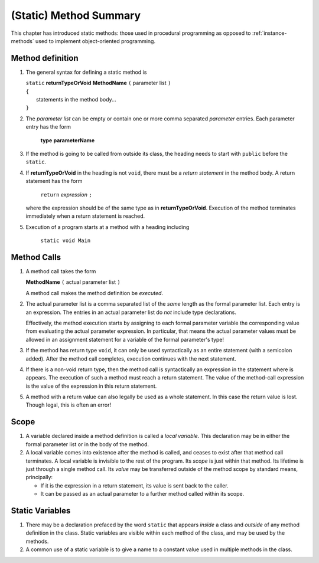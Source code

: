 

.. index::
   method; summary of syntax

.. _static-method-summary:

(Static) Method Summary
==============================

This chapter has introduced static methods: those used in procedural programming
as opposed to :ref:`instance-methods` used to 
implement object-oriented programming. 


Method definition
-------------------

#. The general syntax for defining a static method is

   | ``static`` **returnTypeOrVoid** **MethodName** ``(``  parameter list ``)``
   | ``{``
   |    statements in the method body...
   | ``}``
       
#. The *parameter list* can be empty or contain one or more comma separated 
   *parameter* entries.   
   Each parameter entry has the form
 
      **type** **parameterName**
      
#. If the method is going to be called from outside its class, the heading needs
   to start with ``public`` before the ``static``. 
   
#. If **returnTypeOrVoid** in the heading is not ``void``, there must be a 
   *return statement* in the method body.  A return statement has the form

    ``return`` *expression* ``;``
    
   where the expression should be of the same type as in **returnTypeOrVoid**.
   Execution of the method terminates immediately when a return statement
   is reached.  
   
#. Execution of a program starts at a method with a heading including

     ``static void Main``
   


   
Method Calls
---------------

#.  A method call takes the form

    **MethodName** ``(``  actual parameter list ``)``
    
    A method call makes the method definition be *executed*.
    
#.  The actual parameter list is a comma separated list of the *same*
    length as the formal parameter list.  Each entry is an expression.
    The entries in an actual parameter list do *not* include type declarations.
    
    Effectively, the method execution starts by assigning to each
    formal parameter variable the corresponding value from 
    evaluating the actual parameter expression.
    In particular, that means the actual parameter values must be allowed
    in an assignment statement for a variable of the formal parameter's type!

    
#.  If the method has return type ``void``, it can only be used syntactically
    as an entire statement (with a semicolon added). After the method
    call completes, execution continues with the next statement.
    
#.  If there is a non-void return type, then the method call is syntactically
    an expression in the statement where is appears.
    The execution of such a method must reach a return statement.  The value
    of the method-call expression is the value of the expression in this
    return statement.
    
    
#.  A method with a return value can also legally be used as a whole statement.
    In this case the return value is lost.  Though legal, this is often an error! 
    
    
Scope
------

#.  A variable declared inside a method definition is called a *local variable*.
    This declaration may be in either the formal parameter
    list or in the body of the method.  
    
#.  A local variable comes into existence after the method is called, and ceases
    to exist after that method call terminates.  A local variable is invisible
    to the rest of the program.  Its *scope* is just within that method.  Its
    lifetime is just through a single
    method call.  Its *value* may be transferred outside of the method scope
    by standard means, principally:  
    
    - If it is the expression in a return statement, its value is
      sent back to the caller.
    - It can be passed as an
      actual parameter to a further method called within its scope.
      

    
Static Variables
----------------

#.  There may be a declaration prefaced by the word ``static`` that appears 
    *inside* a class and *outside* of any method definition in the class.
    Static variables are visible within each method of the class, and may
    be used by the methods.  
    
#.  A common use of a static variable is to give a name to a constant 
    value used in multiple methods in the class.
    
    